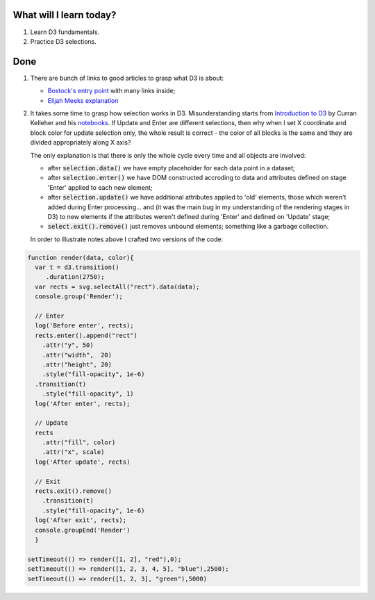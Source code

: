 .. title: Plan and done for June-28-2018
.. slug: plan-and-done-for-june-28-2018
.. date: 2018-06-28 03:23:31 UTC-07:00
.. tags: web-dev, JS, D3
.. category:
.. link:
.. description:
.. type: text

==============================
  What will I learn today?
==============================

#. Learn D3 fundamentals.
#. Practice D3 selections.

==============================
  Done
==============================

.. role:: strike
    :class: strike

#. There are bunch of links to good articles to grasp what D3 is about:

   * `Bostock's entry point <https://bl.ocks.org/mbostock/3808234>`_ with many links inside;
   * `Elijah Meeks explanation <https://medium.com/@Elijah_Meeks/d3-is-not-a-data-visualization-library-67ba549e8520>`_

#. It takes some time to grasp how selection works in D3. Misunderstanding starts from `Introduction to D3 <https://www.youtube.com/watch?v=8jvoTV54nX://www.youtube.com/watch?v=8jvoTV54nXw>`_ by Curran Kelleher and his `notebooks <http://curran.github.io/screencasts/introToD3/examples/viewer/#/66>`_. If Update and Enter are different selections, then why when I set X coordinate and block color for update selection only, the whole result is correct - the color of all blocks is the same and they are divided appropriately along X axis? 

   The only explanation is that there is only the whole cycle every time and all objects are involved: 

   * after :code:`selection.data()` we have empty placeholder for each data point in a dataset;
   * after :code:`selection.enter()` we have DOM constructed accroding to data and attributes defined on stage 'Enter' applied to each new element;
   * after :code:`selection.update()` we have additional attributes applied to 'old' elements, those which weren't added during Enter processing... and (it was the main bug in my understanding of the rendering stages in D3) to new elements if the attributes weren't defined during 'Enter' and defined on 'Update' stage;
   * :code:`select.exit().remove()` just removes unbound elements; something like a garbage collection.

   In order to illustrate notes above I crafted two versions of the code:

.. code-block:: javascript
  
  function render(data, color){
    var t = d3.transition()
       .duration(2750);
    var rects = svg.selectAll("rect").data(data);
    console.group('Render');

    // Enter
    log('Before enter', rects);
    rects.enter().append("rect")
      .attr("y", 50)
      .attr("width",  20)
      .attr("height", 20)
      .style("fill-opacity", 1e-6)
    .transition(t)
      .style("fill-opacity", 1)
    log('After enter', rects);

    // Update
    rects
      .attr("fill", color)
      .attr("x", scale)
    log('After update', rects)

    // Exit
    rects.exit().remove()
      .transition(t)
      .style("fill-opacity", 1e-6)
    log('After exit', rects);
    console.groupEnd('Render')
    }

  setTimeout(() => render([1, 2], "red"),0);
  setTimeout(() => render([1, 2, 3, 4, 5], "blue"),2500);
  setTimeout(() => render([1, 2, 3], "green"),5000)

